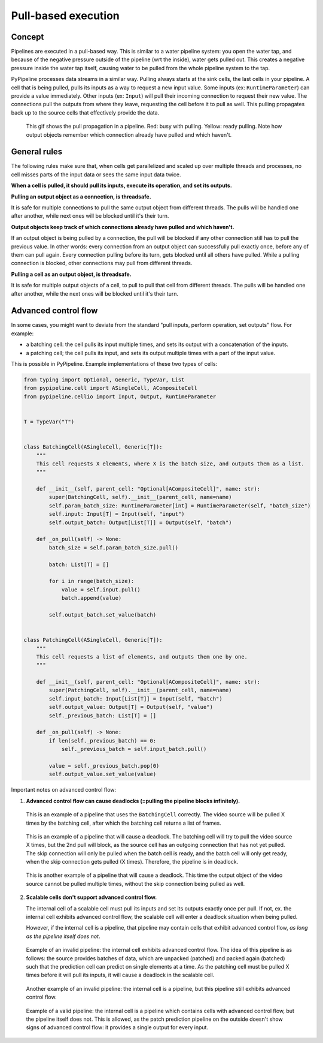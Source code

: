 Pull-based execution
====================

Concept
-------

Pipelines are executed in a pull-based way. This is similar to a water pipeline system: you open the water tap,
and because of the negative pressure outside of the pipeline (wrt the inside), water gets pulled out. This
creates a negative pressure inside the water tap itself, causing water to be pulled from the whole pipeline system
to the tap.

PyPipeline processes data streams in a similar way. Pulling always starts at the sink cells, the last cells in your
pipeline. A cell that is being pulled, pulls its inputs as a way to request a new input value. Some inputs (ex:
``RuntimeParameter``) can provide a value immediately. Other inputs (ex: ``Input``) will pull their incoming connection
to request their new value. The connections pull the outputs from where they leave, requesting the cell before it to
pull as well. This pulling propagates back up to the source cells that effectively provide the data.



.. figure:: /data/pypipeline-docs-pulling-a.gif

   This gif shows the pull propagation in a pipeline. Red: busy with pulling. Yellow: ready pulling.
   Note how output objects remember which connection already have pulled and which haven't.


General rules
-------------

The following rules make sure that, when cells get parallelized and scaled up over multiple threads and processes, no
cell misses parts of the input data or sees the same input data twice.

**When a cell is pulled, it should pull its inputs, execute its operation, and set its outputs.**


**Pulling an output object as a connection, is threadsafe.**

It is safe for multiple connections to pull the same output object from different threads. The pulls will be
handled one after another, while next ones will be blocked until it's their turn.


**Output objects keep track of which connections already have pulled and which haven't.**

If an output object is being pulled by a connection, the pull will be blocked if any other connection still has to
pull the previous value. In other words: every connection from an output object can successfully pull exactly once,
before any of them can pull again. Every connection pulling before its turn, gets blocked until all others have pulled.
While a pulling connection is blocked, other connections may pull from different threads.


**Pulling a cell as an output object, is threadsafe.**

It is safe for multiple output objects of a cell, to pull to pull that cell from different threads. The pulls will be
handled one after another, while the next ones will be blocked until it's their turn.


Advanced control flow
---------------------

In some cases, you might want to deviate from the standard "pull inputs, perform operation, set outputs" flow.
For example:

- a batching cell: the cell pulls its input multiple times, and sets its output with a concatenation of the inputs.
- a patching cell; the cell pulls its input, and sets its output multiple times with a part of the input value.

This is possible in PyPipeline. Example implementations of these two types of cells:

.. code-block:: python

    from typing import Optional, Generic, TypeVar, List
    from pypipeline.cell import ASingleCell, ACompositeCell
    from pypipeline.cellio import Input, Output, RuntimeParameter


    T = TypeVar("T")


    class BatchingCell(ASingleCell, Generic[T]):
        """
        This cell requests X elements, where X is the batch size, and outputs them as a list.
        """

        def __init__(self, parent_cell: "Optional[ACompositeCell]", name: str):
            super(BatchingCell, self).__init__(parent_cell, name=name)
            self.param_batch_size: RuntimeParameter[int] = RuntimeParameter(self, "batch_size")
            self.input: Input[T] = Input(self, "input")
            self.output_batch: Output[List[T]] = Output(self, "batch")

        def _on_pull(self) -> None:
            batch_size = self.param_batch_size.pull()

            batch: List[T] = []

            for i in range(batch_size):
                value = self.input.pull()
                batch.append(value)

            self.output_batch.set_value(batch)


    class PatchingCell(ASingleCell, Generic[T]):
        """
        This cell requests a list of elements, and outputs them one by one.
        """

        def __init__(self, parent_cell: "Optional[ACompositeCell]", name: str):
            super(PatchingCell, self).__init__(parent_cell, name=name)
            self.input_batch: Input[List[T]] = Input(self, "batch")
            self.output_value: Output[T] = Output(self, "value")
            self._previous_batch: List[T] = []

        def _on_pull(self) -> None:
            if len(self._previous_batch) == 0:
                self._previous_batch = self.input_batch.pull()

            value = self._previous_batch.pop(0)
            self.output_value.set_value(value)


Important notes on advanced control flow:

1. **Advanced control flow can cause deadlocks (=pulling the pipeline blocks infinitely).**

.. figure:: /data/pypipeline-docs-pulling-gif-pipeline.png

   This is an example of a pipeline that uses the ``BatchingCell`` correctly. The video source will be
   pulled X times by the batching cell, after which the batching cell returns a list of frames.


.. figure:: /data/pypipeline-docs-pulling-gif-pipeline-blocking.png

   This is an example of a pipeline that will cause a deadlock. The batching cell will try to pull
   the video source X times, but the 2nd pull will block, as the source cell has an outgoing connection
   that has not yet pulled. The skip connection will only be pulled when the batch cell is ready, and
   the batch cell will only get ready, when the skip connection gets pulled (X times). Therefore, the
   pipeline is in deadlock.

.. figure:: /data/pypipeline-docs-pulling-gif-pipeline-blocking-2.png

   This is another example of a pipeline that will cause a deadlock. This time the output object of the
   video source cannot be pulled multiple times, without the skip connection being pulled as well.


2. **Scalable cells don't support advanced control flow.**

   The internal cell of a scalable cell must pull its inputs and set its outputs exactly once per pull.
   If not, ex. the internal cell exhibits advanced control flow, the scalable cell will enter a deadlock
   situation when being pulled.

   However, if the internal cell is a pipeline, that pipeline may contain cells that exhibit advanced
   control flow, *as long as the pipeline itself does not*.

.. figure:: /data/pypipeline-docs-pulling-advanced-scalablecell-blocking-3.png

   Example of an invalid pipeline: the internal cell exhibits advanced control flow. The idea of this pipeline
   is as follows: the source provides batches of data, which are unpacked (patched) and packed again (batched)
   such that the prediction cell can predict on single elements at a time. As the patching cell must be pulled
   X times before it will pull its inputs, it will cause a deadlock in the scalable cell.


.. figure:: /data/pypipeline-docs-pulling-advanced-scalablecell-blocking-2.png

   Another example of an invalid pipeline: the internal cell is a pipeline, but this pipeline still exhibits
   advanced control flow.

.. figure:: /data/pypipeline-docs-pulling-advanced-scalablecell.png

   Example of a valid pipeline: the internal cell is a pipeline which contains cells with advanced control
   flow, but the pipeline itself does not. This is allowed, as the patch prediction pipeline on the outside doesn't
   show signs of advanced control flow: it provides a single output for every input.